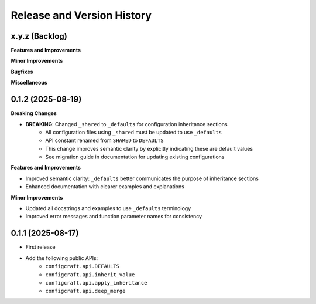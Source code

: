.. _release_history:

Release and Version History
==============================================================================


x.y.z (Backlog)
~~~~~~~~~~~~~~~~~~~~~~~~~~~~~~~~~~~~~~~~~~~~~~~~~~~~~~~~~~~~~~~~~~~~~~~~~~~~~~
**Features and Improvements**

**Minor Improvements**

**Bugfixes**

**Miscellaneous**


0.1.2 (2025-08-19)
~~~~~~~~~~~~~~~~~~~~~~~~~~~~~~~~~~~~~~~~~~~~~~~~~~~~~~~~~~~~~~~~~~~~~~~~~~~~~~
**Breaking Changes**

- **BREAKING**: Changed ``_shared`` to ``_defaults`` for configuration inheritance sections
    - All configuration files using ``_shared`` must be updated to use ``_defaults``
    - API constant renamed from ``SHARED`` to ``DEFAULTS``
    - This change improves semantic clarity by explicitly indicating these are default values
    - See migration guide in documentation for updating existing configurations

**Features and Improvements**

- Improved semantic clarity: ``_defaults`` better communicates the purpose of inheritance sections
- Enhanced documentation with clearer examples and explanations

**Minor Improvements**

- Updated all docstrings and examples to use ``_defaults`` terminology
- Improved error messages and function parameter names for consistency


0.1.1 (2025-08-17)
~~~~~~~~~~~~~~~~~~~~~~~~~~~~~~~~~~~~~~~~~~~~~~~~~~~~~~~~~~~~~~~~~~~~~~~~~~~~~~
- First release
- Add the following public APIs:
    - ``configcraft.api.DEFAULTS``
    - ``configcraft.api.inherit_value``
    - ``configcraft.api.apply_inheritance``
    - ``configcraft.api.deep_merge``
